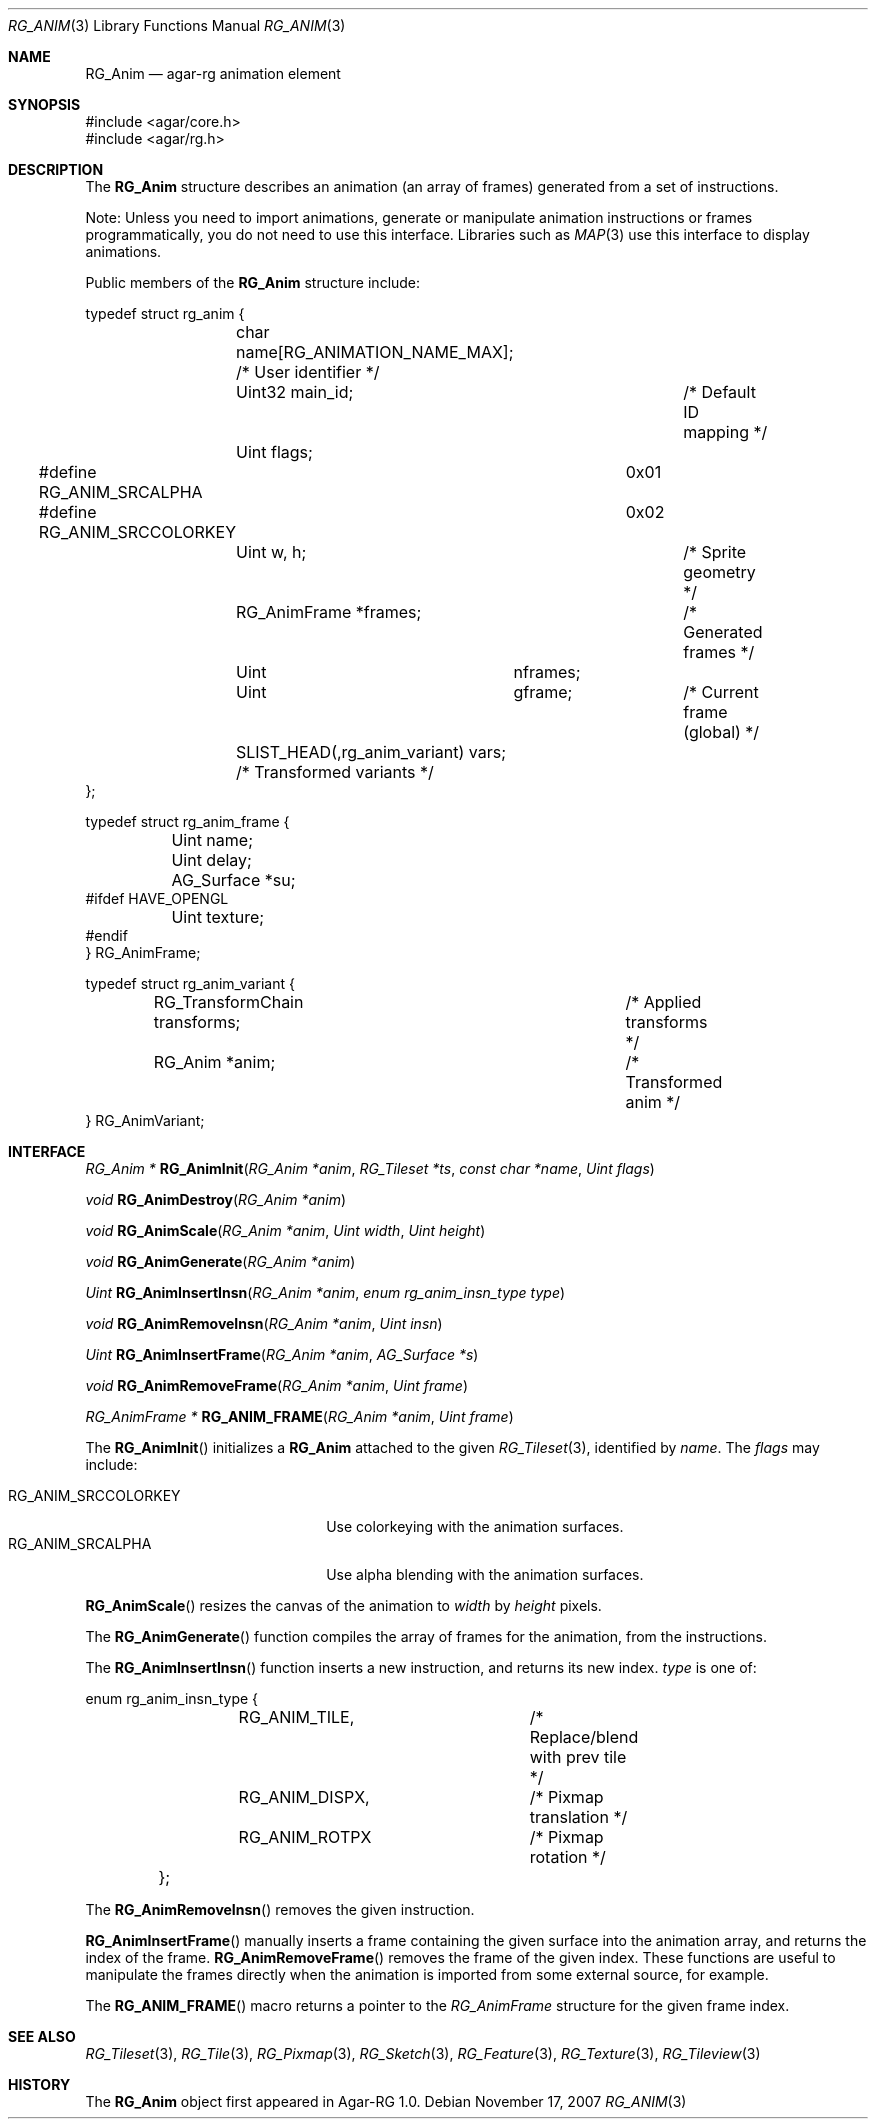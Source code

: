 .\"
.\" Copyright (c) 2007 Hypertriton, Inc. <http://hypertriton.com/>
.\" All rights reserved.
.\"
.\" Redistribution and use in source and binary forms, with or without
.\" modification, are permitted provided that the following conditions
.\" are met:
.\" 1. Redistributions of source code must retain the above copyright
.\"    notice, this list of conditions and the following disclaimer.
.\" 2. Redistributions in binary form must reproduce the above copyright
.\"    notice, this list of conditions and the following disclaimer in the
.\"    documentation and/or other materials provided with the distribution.
.\" 
.\" THIS SOFTWARE IS PROVIDED BY THE AUTHOR ``AS IS'' AND ANY EXPRESS OR
.\" IMPLIED WARRANTIES, INCLUDING, BUT NOT LIMITED TO, THE IMPLIED
.\" WARRANTIES OF MERCHANTABILITY AND FITNESS FOR A PARTICULAR PURPOSE
.\" ARE DISCLAIMED. IN NO EVENT SHALL THE AUTHOR BE LIABLE FOR ANY DIRECT,
.\" INDIRECT, INCIDENTAL, SPECIAL, EXEMPLARY, OR CONSEQUENTIAL DAMAGES
.\" (INCLUDING BUT NOT LIMITED TO, PROCUREMENT OF SUBSTITUTE GOODS OR
.\" SERVICES; LOSS OF USE, DATA, OR PROFITS; OR BUSINESS INTERRUPTION)
.\" HOWEVER CAUSED AND ON ANY THEORY OF LIABILITY, WHETHER IN CONTRACT,
.\" STRICT LIABILITY, OR TORT (INCLUDING NEGLIGENCE OR OTHERWISE) ARISING
.\" IN ANY WAY OUT OF THE USE OF THIS SOFTWARE EVEN IF ADVISED OF THE
.\" POSSIBILITY OF SUCH DAMAGE.
.\"
.Dd November 17, 2007
.Dt RG_ANIM 3
.Os
.ds vT Agar-RG API Reference
.ds oS Agar-RG 1.0
.Sh NAME
.Nm RG_Anim
.Nd agar-rg animation element
.Sh SYNOPSIS
.Bd -literal
#include <agar/core.h>
#include <agar/rg.h>
.Ed
.Sh DESCRIPTION
The
.Nm
structure describes an animation (an array of frames) generated from a
set of instructions.
.Pp
Note: Unless you need to import animations, generate or manipulate animation
instructions or frames programmatically, you do not need to use this interface.
Libraries such as
.Xr MAP 3
use this interface to display animations.
.Pp
Public members of the
.Nm
structure include:
.Pp
.Bd -literal
typedef struct rg_anim {
	char name[RG_ANIMATION_NAME_MAX]; /* User identifier */
	Uint32 main_id;			  /* Default ID mapping */
	Uint flags;
#define RG_ANIM_SRCALPHA	0x01
#define RG_ANIM_SRCCOLORKEY	0x02
	Uint w, h;			/* Sprite geometry */
	RG_AnimFrame *frames;		/* Generated frames */
	Uint	     nframes;
	Uint	     gframe;		   /* Current frame (global) */
	SLIST_HEAD(,rg_anim_variant) vars; /* Transformed variants */
};

typedef struct rg_anim_frame {
	Uint name;
	Uint delay;
	AG_Surface *su;
#ifdef HAVE_OPENGL
	Uint texture;
#endif
} RG_AnimFrame;

typedef struct rg_anim_variant {
	RG_TransformChain transforms;		/* Applied transforms */
	RG_Anim *anim;				/* Transformed anim */
} RG_AnimVariant;
.Ed
.Sh INTERFACE
.nr nS 1
.Ft "RG_Anim *"
.Fn RG_AnimInit "RG_Anim *anim" "RG_Tileset *ts" "const char *name" "Uint flags"
.Pp
.Ft "void"
.Fn RG_AnimDestroy "RG_Anim *anim"
.Pp
.Ft void
.Fn RG_AnimScale "RG_Anim *anim" "Uint width" "Uint height"
.Pp
.Ft void
.Fn RG_AnimGenerate "RG_Anim *anim"
.Pp
.Ft "Uint"
.Fn RG_AnimInsertInsn "RG_Anim *anim" "enum rg_anim_insn_type type"
.Pp
.Ft "void"
.Fn RG_AnimRemoveInsn "RG_Anim *anim" "Uint insn"
.Pp
.Ft "Uint"
.Fn RG_AnimInsertFrame "RG_Anim *anim" "AG_Surface *s"
.Pp
.Ft "void"
.Fn RG_AnimRemoveFrame "RG_Anim *anim" "Uint frame"
.Pp
.Ft "RG_AnimFrame *"
.Fn RG_ANIM_FRAME "RG_Anim *anim" "Uint frame"
.Pp
.nr nS 0
The
.Fn RG_AnimInit
initializes a
.Nm
attached to the given
.Xr RG_Tileset 3 ,
identified by
.Fa name .
The
.Fa flags
may include:
.Pp
.Bl -tag -compact -width "RG_ANIM_SRCCOLORKEY "
.It RG_ANIM_SRCCOLORKEY
Use colorkeying with the animation surfaces.
.It RG_ANIM_SRCALPHA
Use alpha blending with the animation surfaces.
.El
.Pp
.Fn RG_AnimScale
resizes the canvas of the animation to
.Fa width
by
.Fa height
pixels.
.Pp
The
.Fn RG_AnimGenerate
function compiles the array of frames for the animation, from the
instructions.
.Pp
The
.Fn RG_AnimInsertInsn
function inserts a new instruction, and returns its new index.
.Fa type
is one of:
.Bd -literal
	enum rg_anim_insn_type {
		RG_ANIM_TILE,		/* Replace/blend with prev tile */
		RG_ANIM_DISPX,		/* Pixmap translation */
		RG_ANIM_ROTPX		/* Pixmap rotation */
	};
.Ed
.Pp
The
.Fn RG_AnimRemoveInsn
removes the given instruction.
.Pp
.Fn RG_AnimInsertFrame
manually inserts a frame containing the given surface into the animation
array, and returns the index of the frame.
.Fn RG_AnimRemoveFrame
removes the frame of the given index.
These functions are useful to manipulate the frames directly when the
animation is imported from some external source, for example.
.Pp
The
.Fn RG_ANIM_FRAME
macro returns a pointer to the
.Ft RG_AnimFrame
structure for the given frame index.
.Sh SEE ALSO
.Xr RG_Tileset 3 ,
.Xr RG_Tile 3 ,
.Xr RG_Pixmap 3 ,
.Xr RG_Sketch 3 ,
.Xr RG_Feature 3 ,
.Xr RG_Texture 3 ,
.Xr RG_Tileview 3
.Sh HISTORY
The
.Nm
object first appeared in Agar-RG 1.0.
